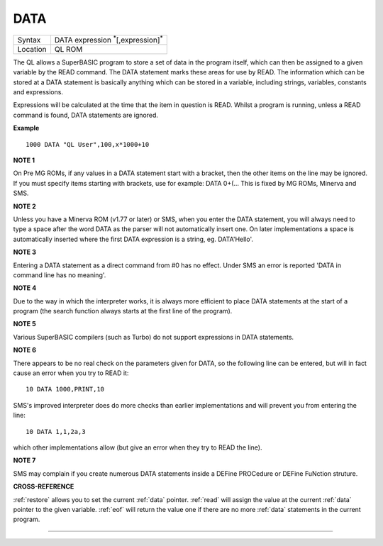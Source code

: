 ..  _data:

DATA
====

+----------+-------------------------------------------------------------------+
| Syntax   |  DATA expression :sup:`\*`\ [,expression]\ :sup:`\*`              |
+----------+-------------------------------------------------------------------+
| Location |  QL ROM                                                           |
+----------+-------------------------------------------------------------------+

The QL allows a SuperBASIC program to store a set of data in the
program itself, which can then be assigned to a given variable by the
READ command. The DATA statement marks these areas for use by READ. The
information which can be stored at a DATA statement is basically
anything which can be stored in a variable, including strings,
variables, constants and expressions.

Expressions will be calculated at
the time that the item in question is READ. Whilst a program is running,
unless a READ command is found, DATA statements are ignored.


**Example**

::

    1000 DATA "QL User",100,x*1000+10


**NOTE 1**

On Pre MG ROMs, if any values in a DATA statement start with a bracket,
then the other items on the line may be ignored. If you must specify
items starting with brackets, use for example: DATA 0+(...
This is fixed by MG ROMs, Minerva and SMS.


**NOTE 2**

Unless you have a Minerva ROM (v1.77 or later) or SMS, when you enter
the DATA statement, you will always need to type a space after the word
DATA as the parser will not automatically insert one. On later
implementations a space is automatically inserted where the first DATA
expression is a string, eg. DATA'Hello'.


**NOTE 3**

Entering a DATA statement as a direct command from #0 has no effect.
Under SMS an error is reported 'DATA in command line has no meaning'.


**NOTE 4**

Due to the way in which the interpreter works, it is always more
efficient to place DATA statements at the start of a program (the search
function always starts at the first line of the program).


**NOTE 5**

Various SuperBASIC compilers (such as Turbo) do not support expressions
in DATA statements.


**NOTE 6**

There appears to be no real check on the parameters given for DATA, so
the following line can be entered, but will in fact cause an error when
you try to READ it::

    10 DATA 1000,PRINT,10

SMS's improved interpreter does do more checks than earlier
implementations and will prevent you from entering the line::

    10 DATA 1,1,2a,3

which other implementations allow (but give an error when they try to
READ the line).


**NOTE 7**

SMS may complain if you create numerous DATA statements inside a DEFine
PROCedure or DEFine FuNction struture.


**CROSS-REFERENCE**

:ref:`restore` allows you to set the current
:ref:`data` pointer. :ref:`read`
will assign the value at the current :ref:`data`
pointer to the given variable. :ref:`eof` will return
the value one if there are no more :ref:`data`
statements in the current program.

--------------


